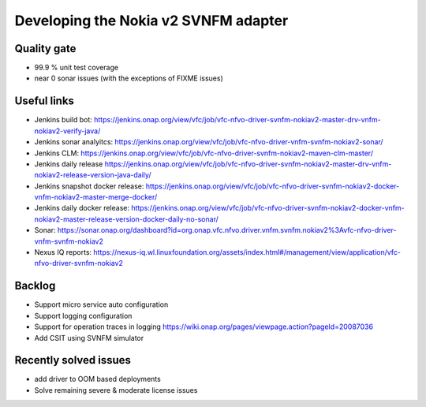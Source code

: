 Developing the Nokia v2 SVNFM adapter
=====================================


Quality gate
------------

- 99.9 % unit test coverage

- near 0 sonar issues (with the exceptions of FIXME issues)

Useful links
------------

- Jenkins build bot: https://jenkins.onap.org/view/vfc/job/vfc-nfvo-driver-svnfm-nokiav2-master-drv-vnfm-nokiav2-verify-java/

- Jenkins sonar analyitcs: https://jenkins.onap.org/view/vfc/job/vfc-nfvo-driver-vnfm-svnfm-nokiav2-sonar/

- Jenkins CLM: https://jenkins.onap.org/view/vfc/job/vfc-nfvo-driver-svnfm-nokiav2-maven-clm-master/

- Jenkins daily release https://jenkins.onap.org/view/vfc/job/vfc-nfvo-driver-svnfm-nokiav2-master-drv-vnfm-nokiav2-release-version-java-daily/

- Jenkins snapshot docker release: https://jenkins.onap.org/view/vfc/job/vfc-nfvo-driver-svnfm-nokiav2-docker-vnfm-nokiav2-master-merge-docker/

- Jenkins daily docker release: https://jenkins.onap.org/view/vfc/job/vfc-nfvo-driver-svnfm-nokiav2-docker-vnfm-nokiav2-master-release-version-docker-daily-no-sonar/

- Sonar: https://sonar.onap.org/dashboard?id=org.onap.vfc.nfvo.driver.vnfm.svnfm.nokiav2%3Avfc-nfvo-driver-vnfm-svnfm-nokiav2

- Nexus IQ reports: https://nexus-iq.wl.linuxfoundation.org/assets/index.html#/management/view/application/vfc-nfvo-driver-svnfm-nokiav2

Backlog
-------

- Support micro service auto configuration

- Support logging configuration

- Support for operation traces in logging https://wiki.onap.org/pages/viewpage.action?pageId=20087036

- Add CSIT using SVNFM simulator

Recently solved issues
----------------------

- add driver to OOM based deployments

- Solve remaining severe & moderate license issues


